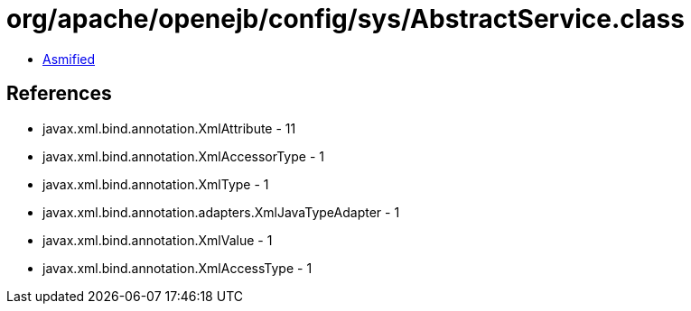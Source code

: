 = org/apache/openejb/config/sys/AbstractService.class

 - link:AbstractService-asmified.java[Asmified]

== References

 - javax.xml.bind.annotation.XmlAttribute - 11
 - javax.xml.bind.annotation.XmlAccessorType - 1
 - javax.xml.bind.annotation.XmlType - 1
 - javax.xml.bind.annotation.adapters.XmlJavaTypeAdapter - 1
 - javax.xml.bind.annotation.XmlValue - 1
 - javax.xml.bind.annotation.XmlAccessType - 1
